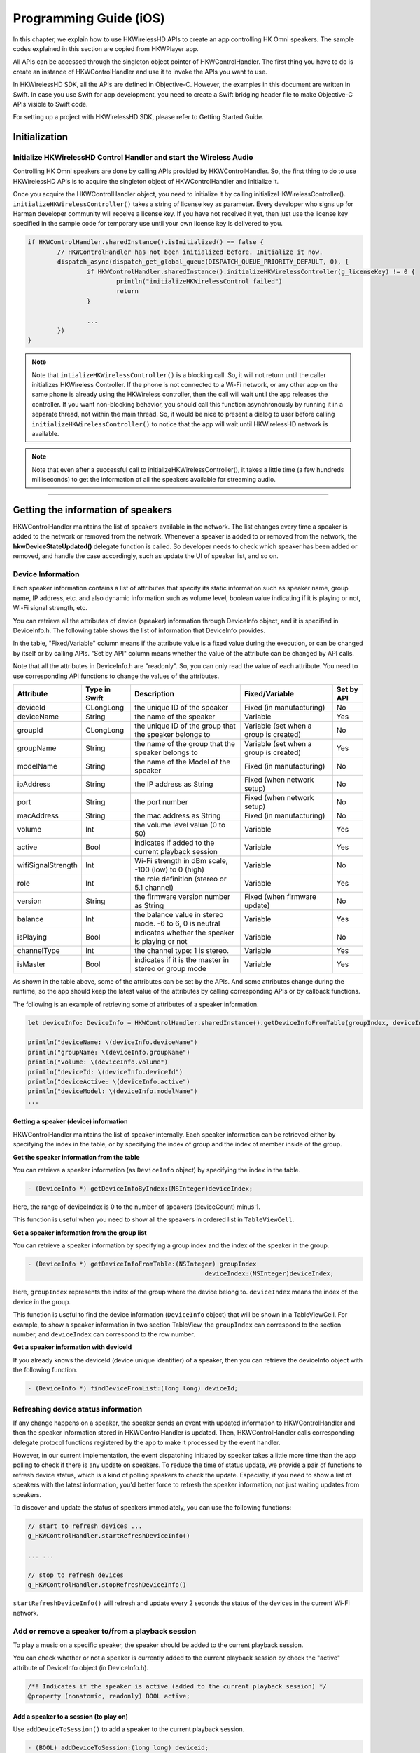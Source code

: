 Programming Guide (iOS)
========================

In this chapter, we explain how to use HKWirelessHD APIs to create an app controlling HK Omni speakers. The sample codes explained in this section are copied from HKWPlayer app.

All APIs can be accessed through the singleton object pointer of HKWControlHandler. The first thing you have to do is create an instance of HKWControlHandler and use it to invoke the APIs you want to use.

In HKWirelessHD SDK, all the APIs are defined in Objective-C. However, the examples in this document are written in Swift. In case you use Swift for app development, you need to create a Swift bridging header file to make Objective-C APIs visible to Swift code.

For setting up a project with HKWirelessHD SDK, please refer to Getting Started Guide.


Initialization
-----------------



Initialize HKWirelessHD Control Handler and start the Wireless Audio
~~~~~~~~~~~~~~~~~~~~~~~~~~~~~~~~~~~~~~~~~~~~~~~~~~~~~~~~~~~~~~~~~~~~~~

Controlling HK Omni speakers are done by calling APIs provided by HKWControlHandler. So, the first thing to do to use HKWirelessHD APIs is to acquire the singleton object of HKWControlHandler and initialize it. 

Once you acquire the HKWControlHandler object, you need to initialize it by calling initializeHKWirelessController(). ``initializeHKWirelessController()`` takes a string of license key as parameter. Every developer who signs up for Harman developer community will receive a license key. If you have not received it yet, then just use the license key specified in the sample code for temporary use until your own license key is delivered to you.

.. code-block:: swift

	if HKWControlHandler.sharedInstance().isInitialized() == false {
		// HKWControlHandler has not been initialized before. Initialize it now.
		dispatch_async(dispatch_get_global_queue(DISPATCH_QUEUE_PRIORITY_DEFAULT, 0), {
			if HKWControlHandler.sharedInstance().initializeHKWirelessController(g_licenseKey) != 0 {
				println("initializeHKWirelessControl failed")
				return
			}
				
			...
		})
	}


.. note:: 
	Note that ``intializeHKWirelessController()`` is a blocking call. So, it will not return until the caller initializes HKWireless Controller. If the phone is not connected to a Wi-Fi network, or any other app on the same phone is already using the HKWireless controller, then the call will wait until the app releases the controller. If you want non-blocking behavior, you should call this function asynchronously by running it in a separate thread, not within the main thread. So, it would be nice to present a dialog to user before calling ``initializeHKWirelessController()`` to notice that the app will wait until HKWirelessHD network is available. 

.. note:: 
	Note that even after a successful call to initializeHKWirelessController(), it takes a little time (a few hundreds milliseconds) to get the information of all the speakers available for streaming audio.

----

Getting the information of speakers
--------------------------------------------------------------

HKWControlHandler maintains the list of speakers available in the network. The list changes every time a speaker is added to the network or removed from the network. Whenever a speaker is added to or removed from the network, the **hkwDeviceStateUpdated()** delegate function is called. So developer needs to check which speaker has been added or removed, and handle the case accordingly, such as update the UI of speaker list, and so on.

Device Information
~~~~~~~~~~~~~~~~~~~

Each speaker information contains a list of attributes that specify its static information such as speaker name, group name, IP address, etc. and also dynamic information such as volume level, boolean value indicating if it is playing or not, Wi-Fi signal strength, etc. 

You can retrieve all the attributes of device (speaker) information through DeviceInfo object, and it is specified in DeviceInfo.h. The following table shows the list of information that DeviceInfo provides. 

In the table, "Fixed/Variable" column means if the attribute value is a fixed value during the execution, or can be changed by itself or by calling APIs. "Set by API" column means whether the value of the attribute can be changed by API calls. 

Note that all the attributes in DeviceInfo.h are "readonly". So, you can only read the value of each attribute. You need to use corresponding API functions to change the values of the attributes.


================== ==============  ======================================================= ====================================== ============
Attribute          Type in Swift   Description                                             Fixed/Variable                         Set by API
================== ==============  ======================================================= ====================================== ============
deviceId           CLongLong       the unique ID of the speaker                            Fixed (in manufacturing)               No
deviceName         String          the name of the speaker                                 Variable                               Yes
groupId            CLongLong       the unique ID of the group that the speaker belongs to  Variable (set when a group is created) No
groupName          String          the name of the group that the speaker belongs to       Variable (set when a group is created) Yes
modelName          String          the name of the Model of the speaker                    Fixed (in manufacturing)               No
ipAddress          String          the IP address as String                                Fixed (when network setup)             No
port               String          the port number                                         Fixed (when network setup)             No
macAddress         String          the mac address as String                               Fixed (in manufacturing)               No
volume             Int             the volume level value (0 to 50)                        Variable                               Yes
active             Bool            indicates if added to the current playback session      Variable                               Yes
wifiSignalStrength Int             Wi-Fi strength in dBm scale, -100 (low) to 0 (high)     Variable                               No
role               Int             the role definition (stereo or 5.1 channel)             Variable                               Yes
version            String          the firmware version number as String                   Fixed (when firmware update)           No
balance            Int             the balance value in stereo mode. -6 to 6, 0 is neutral Variable                               Yes
isPlaying          Bool            indicates whether the speaker is playing or not         Variable                               No
channelType        Int             the channel type: 1 is stereo.                          Variable                               Yes
isMaster           Bool            indicates if it is the master in stereo or group mode   Variable                               Yes  
================== ==============  ======================================================= ====================================== ============

As shown in the table above, some of the attributes can be set by the APIs. And some attributes change during the runtime, so the app should keep the latest value of the attributes by calling corresponding APIs or by callback functions.

The following is an example of retrieving some of attributes of a speaker information.

.. code-block:: swift
	
	let deviceInfo: DeviceInfo = HKWControlHandler.sharedInstance().getDeviceInfoFromTable(groupIndex, deviceIndex:deviceIndex)
	
	println("deviceName: \(deviceInfo.deviceName")
	println("groupName: \(deviceInfo.groupName")
	println("volume: \(deviceInfo.volume")
	println("deviceId: \(deviceInfo.deviceId")
	println("deviceActive: \(deviceInfo.active")
	println("deviceModel: \(deviceInfo.modelName")
	...


Getting a speaker (device) information
^^^^^^^^^^^^^^^^^^^^^^^^^^^^^^^^^^^^^^^^

HKWControlHandler maintains the list of speaker internally. Each speaker information can be retrieved either by specifying the index in the table, or by specifying the index of group and the index of member inside of the group.

**Get the speaker information from the table**

You can retrieve a speaker information (as ``DeviceInfo`` object) by specifying the index in the table.

.. code-block:: swift

	- (DeviceInfo *) getDeviceInfoByIndex:(NSInteger)deviceIndex;

Here, the range of deviceIndex is 0 to the number of speakers (deviceCount) minus 1.

This function is useful when you need to show all the speakers in ordered list in ``TableViewCell``.

**Get a speaker information from the group list**

You can retrieve a speaker information by specifying a group index and the index of the speaker in the group.

.. code-block:: swift

	- (DeviceInfo *) getDeviceInfoFromTable:(NSInteger) groupIndex 
							deviceIndex:(NSInteger)deviceIndex;

Here, ``groupIndex`` represents the index of the group where the device belong to. ``deviceIndex`` means the index of the device in the group.

This function is useful to find the device information (``DeviceInfo`` object) that will be shown in a TableViewCell. For example, to show a speaker information in two section TableView, the ``groupIndex`` can correspond to the section number, and ``deviceIndex`` can correspond to the row number.

**Get a speaker information with deviceId**

If you already knows the deviceId (device unique identifier) of a speaker, then you can retrieve the deviceInfo object with the following function.

.. code-block:: swift

	- (DeviceInfo *) findDeviceFromList:(long long) deviceId;


Refreshing device status information
~~~~~~~~~~~~~~~~~~~~~~~~~~~~~~~~~~~~~~

If any change happens on a speaker, the speaker sends an event with updated information to HKWControlHandler and then the speaker information stored in HKWControlHandler is updated. Then, HKWControlHandler calls corresponding delegate protocol functions registered by the app to make it processed by the event handler.

However, in our current implementation, the event dispatching initiated by speaker takes a little more time than the app polling to check if there is any update on speakers. To reduce the time of status update, we provide a pair of functions to refresh device status, which is a kind of polling speakers to check the update. Especially, if you need to show a list of speakers with the latest information, you'd better force to refresh the speaker information, not just waiting updates from speakers.

To discover and update the status of speakers immediately, you can use the following functions:

.. code-block:: swift

	// start to refresh devices ... 
	g_HKWControlHandler.startRefreshDeviceInfo()
	
	... ...
	
	// stop to refresh devices
	g_HKWControlHandler.stopRefreshDeviceInfo()  

``startRefreshDeviceInfo()`` will refresh and update every 2 seconds the status of the devices in the current Wi-Fi network.

Add or remove a speaker to/from a playback session
~~~~~~~~~~~~~~~~~~~~~~~~~~~~~~~~~~~~~~~~~~~~~~~~~~~~

To play a music on a specific speaker, the speaker should be added to the current playback session.

You can check whether or not a speaker is currently added to the current playback session by check the "active" attribute of DeviceInfo object (in DeviceInfo.h).

.. code-block:: swift

	/*! Indicates if the speaker is active (added to the current playback session) */
	@property (nonatomic, readonly) BOOL active;


Add a speaker to a session (to play on)
^^^^^^^^^^^^^^^^^^^^^^^^^^^^^^^^^^^^^^^^

Use ``addDeviceToSession()`` to add a speaker to the current playback session.

.. code-block:: swift

	- (BOOL) addDeviceToSession:(long long) deviceid;

For example,

.. code-block:: swift

	// add the speaker to the current playback session
	g_HKWControlHandler.addDeviceToSession(deviceId)

If the execution is successful, then the attribute "active" of the speaker is set to "true".

.. note::
	A speaker can be added to the current on-going playback session anytime, even the playbach is started already. It usually takes a couple of seconds for the added speaker to start to play audio.

Remove a speaker from a session
^^^^^^^^^^^^^^^^^^^^^^^^^^^^^^^^^^^^^^^^

Use ``removeDeviceFromSession()`` to remove a speaker from current playback session. The removed speaker will stop playing audio immediately.

.. code-block:: swift

	- (BOOL) removeDeviceFromSession:(long long) deviceid;

For example,

.. code-block:: swift

	// remove a speaker from the current playback session
	g_HKWControlHandler.removeDeviceFromSession(deviceId)
	
If the execution is successful, then the attribute "active" of the speaker is set to "false".

.. note::
	A speaker can be removed from the current on-going playback session anytime.

.. note::
	After a speaker was removed from the session and there is no speaker remaining in the session, then the current playback stops automatically.

----

Play song
----------

Play CAF file (MP3, WAV, etc.)
~~~~~~~~~~~~~~~~~~~~~~~~~~~~~~~~~~

If one or more speakers are available to the session, or if there is at least one speaker active, you can start to play a song. 

The playback is based on the Apple Core Audio framework. So, the supported audio file and data formats are the same as those supported by Apple's Core Audio framework. The detailed information is available at `Supported Audio File and Data Formats in OS X`_. According to the Apple developer documentation, CAF supports AAC (.aac, .adts), AC3 (.ac3), AIFC (.aif, .aiff, .aifc), Apple Core Audio Format (.caf), MPEG Layer 3 (.mp3), MPEG 4 Audio (.mp4), NeXT/SUN Audio (.snd, .au), Sound Designer II (.sd2), and WAVE (.wav).
 
.. _Supported Audio File and Data Formats in OS X: https://developer.apple.com/library/mac/documentation/MusicAudio/Conceptual/CoreAudioOverview/SupportedAudioFormatsMacOSX/SupportedAudioFormatsMacOSX.html
 

.. code-block:: swift

	- (BOOL) playCAF:(NSURL *)assetURL songName:(NSString*)songName resumeFlag:(BOOL)resumeFlag;

To play a song, you should prepare a ``AssetURL`` using ``NSURL`` first. Here is an example:

.. code-block:: swift

	let assetUrl = NSURL(fileURKWithPath: nsPath)
	
	HKWControlHandler.sharedInstance().playCAF(assetUrl, songName: songTitle, resumeFlag: false)

Here, ``resumeFlag`` is false, if you start the song from the beginning. If you want to resume to play the current song, then ``resumeFlag`` should be true. ``songTitle`` is a string, representing the song name. (This is only internally used as a file name to store converted PCM data in the memory temporarily.)

If you want to specify a starting point of the audio stream, then you can use ``playCAFFromCertainTime()`` to start the playback from a specified time.

.. code-block:: swift

	- (bool) playCAFFromCertainTime:(NSURL *)assetURL
							songName:(NSString*)songName
							startTime:(NSInteger)startTime;

Here, ``startTime`` is in second.

``playCAF()`` and ``playCAFFromCertainTime()`` can play both WAV and MP3 audio file. In case of WAV, it is played without conversion. In case of MP3, it is converted to PCM format first, and then played.

To play WAF audio file, use ``playWAV()``.

.. code-block:: swift

	- (bool) playWAV:(NSString*)wavPath;

The following example shows how to play a WAV file stored in the application bundle.

.. code-block:: swift

	nsWavPath = NSBundle.mainBundle().bundlePath.stringByAppendingPathComponent(songTitle)
	
	HKWControlHandler.sharedInstance().playWAV(nsWavPath)

.. note::
	``playCAF()`` and ``playCAFFromCertainTime()`` cannot play an audio file in Apple’s iTunes Match service. Songs should reside locally on the device for playback. So, it would be nice to check if the song resides on the device when your app gets the MPMediaItem of a song from MediaPicker.

You can check the playback status anytime, that is, before and after as well as in the middle of the playback. You can get the player status by calling ``getPlayerState()``. (``HKPlayerState`` is defined in HKWControlHandler.h)

.. code-block:: swift

	- (HKPlayerState)getPlayerState;

If you just want to check if the player is playing audio now, then use isPlaying().

.. code-block:: swift

	- (bool) isPlaying;
	
Play Web Streaming Music
~~~~~~~~~~~~~~~~~~~~~~~~~~

.. note::
	This API is **NOT** supported by HKWirelessHDSDKlw (lightweight version of HKWirelessHDSDK). It is only supported by HKWirelessHD SDK.
	
Use ``playStreamingMedia()`` to playt a streaming media. It uses a parameter of ``streamingMediaUrl`` to specify the URL of the media file in the streaming service. It starts with a protocol name, such as "http://" or "rtps://". Currently, http:, rtps:, and mms: are supported. The supported file format is mp3, m4a, wav.


``completedCallback`` is a callback that returns the result of the call, that is, if the call is successful or not. If it cannot find the media file on the server or some other errors occur, then it return false.

.. code-block:: swift

	- (void)playStreamingMedia:(NSString *)streamingMediaUrl withCallback:(void (^)(bool result))completedCallback;

.. note::
	When you stop playing the streaming music, you must use stop(), not pause().
	
	
Playback controls
^^^^^^^^^^^^^^^^^^

**Stop playback**

To stop the current playback, use ``stop()``. As a result. the playback status is changed to ``EPlayerState_Stop``, and ``hkwPlaybackStateChanged()`` delegate protocol is called if implemented. 

.. code-block:: swift

	- (void) stop;

For example,

.. code-block:: swift

	HKWControlHandler.sharedInstance().stop()

It is safe to call ``stop()`` even if there is no on-going playback. Actually, we recommand to call ``stop()`` before you start to play a new audio stream.

.. note::
	If the current playback is stopped by calling ``stop()``, the playback cannot be resumed. Resuming is only possible when the playback is paused by calling ``pause()``.
	
**Pause playback**

To pause the current play, use ``pause()``. As a result, the playback status is changed to ``EPlayerState_Pause``, and ``hkwPlaybackStateChanged()`` delegate protocol is called if implemented.

The playback paused by calling ``pause()`` can be resumed.

.. code-block:: swift

	- (void) pause;

For example,

.. code-block:: swift

	HKWControlHandler.sharedInstance().pause()

**Resume playback**

To resume the paused playback, use ``playCAF()`` with the parameter ``resumeFlag`` set to ``true``. The API is described earlier in this section. 

Volume Control
~~~~~~~~~~~~~~~

You can set volumes in two ways – one is set volume for an individual speaker, and the other is set volume for all speakers with the same volume level. The volume level ranges from 0 (mute) to 50 (max).

.. note::
	Volume change funcions are all asynchronous call. That is, it takes a little time (a few milli second) for a volue change to take effect on the speakers.

.. note::
	When ``setVolumeDevice()`` is called, the average volume can be also changed. So, it is safe to retrieve the speaker volumes using VolumeLevelChanged callback (explained later) when your app calls volume control APIs.

Set volume to all speakers
^^^^^^^^^^^^^^^^^^^^^^^^^^^

Use ``setVolumeAll()`` to set the same volume level to all speakers.

.. code-block:: swift

	- (void) setVolumeAll:(NSInteger)volume;

For example,

.. code-block:: swift

	// set volume level to 25 to all speakers
	var volume  = 25
	HKWControlHandler.sharedInstance().setVolumeAll(volume)

Set volume to a particular speaker 
^^^^^^^^^^^^^^^^^^^^^^^^^^^^^^^^^^^^^^

Use ``setVolumeDevice()`` to set volume to a particular speaker. You need to specify the deviceId for the speaker.

.. code-block:: swift

	- (void) setVolumeDevice:(long long)deviceId volume:(NSInteger)volume;

For example,

.. code-block:: swift

	// set volume level to 25 to a speaker
	var volume  = 25
	HKWControlHandler.sharedInstance().setVolumeDevice(deviceId volume:volume)

Get volume of all speakers
^^^^^^^^^^^^^^^^^^^^^^^^^^^^^^^^^^^^^^

Use ``getVolume()`` to get the average volume level fro all speakers.

.. code-block:: swift

	- (NSInteger) getVolume;

For example,

.. code-block:: swift

	var averageVolume = HKWControlHandler.sharedInstance().getVolume()

Get volume of a particular speaker
^^^^^^^^^^^^^^^^^^^^^^^^^^^^^^^^^^^^^^

Use ``getDeviceVolume()`` to get the volume level of a particular speaker. 

For example,

	var volume = HKWControlHandler.sharedInstance().getDeviceVolume(deviceId)


Mute and Unmute
^^^^^^^^^^^^^^^^^^^^^^^^^^^^^^^^^^^^^^

Use ``mute()`` to mute the current playback. The volume level turns to 0. 

Use ``unmute()`` to unmute the current muted playback. After ``unmute()``, the volume level returns to the original volume level before ``mute()`` is called.

Use ``isMuted()`` to check if the current playback is muted or not.


----

Speakers and Groups
---------------------

In HKWirelessHD SDK, a group is a collection of speakers. A group is defined as below:

- The group of a speaker is defined by specifying a group name in the speaker information as attribute.
- A speaker can join only one group at a time. The meaning of "joining a group" is to have the group name in its attribute.
- All the speakers with the same group name belong to the same group associated with the group name.
- The group ID is determined by following the device ID of the initial member of a group. For example, there is no group with the name "Group-A", and Speaker-A sets the group as "Group-A", then the GroupID is created with the deviceID of Speaker-A. After that, if Speaker-B joins Group-A, then the group name and the group ID are set by the ones that Speaker-A has.

Change speaker name
~~~~~~~~~~~~~~~~~~~~~

Use ``setDeviceName()`` to change the speaker name. 

.. note::
	You cannot set the device name by setting ``deviceName`` property value directly. The property is read-only.

.. code-block:: swift

	- (void) setDeviceName:(long long)deviceId deviceName:(NSString *)deviceName;

For example,

.. code-block:: swift

	HKWControlHandler.sharedInstance().setDeviceName(deviceId, deviceName:”My Omni10”)

.. note::
	While a speaker is playing audio, if the name of the speaker is changed, then the current playback is interrupted (stopped) with error. The error code and message are returned by ``hkwErrorOccurred()`` delegate defined in ``HKWDeviceEventHandlerDelegate`` protocol.


Set the group for a speaker
~~~~~~~~~~~~~~~~~~~~~~~~~~~~~

To set a group for a speaker (in other words, to join a speaker to a group), use ``setDeviceGroupName()`` as below:

.. code-block:: swift

	- (void) setDeviceGroupName:(long long)deviceId groupName:(NSString *)groupName;

For example,

.. code-block:: swift

	HKWControlHandler.sharedInstance().setDeviceGroupName(deviceId, groupName:”Living Room”)

.. note::
	If you change the group name of a speaker, then the list of speakers of the group automatically changes.

Remove a speaker from a group
~~~~~~~~~~~~~~~~~~~~~~~~~~~~~~

Use ``removeDeviceFromGroup()`` to remove the speaker from the currently belonged group. After being removed from a group, the name of group of the speaker is set to ``harman``, which is a default group name implying that the speaker does not belong to any group.

.. code-block:: swift

	- (void)removeDeviceFromGroup:(long long)deviceId;

For example,

.. code-block:: swift

	HKWControlHandler.sharedInstance().removeDeviceFromGroup(deviceId)

----

Delegate APIs for events handling
----------------------------------

In HKWirelessHD, the communication between user’s phone and speakers are done in asynchronous way. Therefore, some API calls from HKWControlHandler can take a little time to take effects on the speaker side. Similarly, any change of status on the speaker side are reported to the phone a little time later. For example, the status of availability of a speaker can be updated a few seconds later after a speaker turns on or off. 

All the status update from the speaker side are reported to the phone via **delegate protocols**. So, your app needs to implement the delegate protocols accordingly to receive and handle the events from HKWControlHandler.

There are two kinds of delegate protocols for event handling.

- HKWDeviceEventHandlerDelegate (defined in HKWDeviceEventHandlerSingleton.h)
	- This delegate protocol defines several APIs for receiving events about status changes or error from speakers.
- HKWPlayerEventHandlerDelegate (defined in HKWPlayerEventHandlerSingleton.h)
	- This delegate protocol defines several APIs for receiving events about playback status and volume control.

HKWDeviceEventHandlerDelegate
~~~~~~~~~~~~~~~~~~~~~~~~~~~~~~~

**hkwDeviceStateUpdated (required)**

This function is invoked when some of device information have been changed on a particular speaker. The information being monitored incudes device status (active or inactive), model name, group name, and wifi signal strengths, etc. The parameter ``reason`` specifies what the update is about. The reason code is defined in HKWControlHandler.h.

Note that volume level change does not trigger this call. The volume update is reported by ``hkwVolumeLevelChanged()`` callback.

.. code-block:: swift

	-(void) hkwDeviceStateUpdated:(long long)deviceId withReason:(NSInteger) reason;

This callback is essential to retrieve and update the speaker information in timely manner. If your app has a screen that shows a list of speakers available in the network with latest information, you can receive the event via this function and update the list.

A most common usage for this function is to invole ``tableView.reloadData()`` to update the list of speakers in a table view controller, as shown below.

.. code-block:: swift

	func hkwDeviceStateUpdated(deviceId: CLongLong, withReason reason:Int) {
		self.tableView.reloadData()
	}

**hkwErrorOccured (required)**

This function is invoked when an error occurs during the execution. The callback returns the error code, and also corresponding error message for detailed description. The error codes are defined in HKWCOntrolHandler.h.

.. code-block:: swift

	-(void) hkwErrorOccurred:(NSInteger)errorCode withErrorMessage:(NSString*)errorMesg;

A most common usage of this function is to show an alert dialog to notice the user of the error.

HKWPlayerEventHandlerDelegate
^^^^^^^^^^^^^^^^^^^^^^^^^^^^^^

**hkwPlayEnded (required)**

This function is invoked when the current playback has ended.

.. code-block:: swift

	-(void)hkwPlayEnded;

This function is useful to take any actioin when the current playback has ended.

**hkwDeviceVolumeChanged (optional)**

This function is invoked when volume level is changed for any speakers. It is called asynchronously right after any of SetVolume APIs are called by apps.

The function delivers the device ID of the speaker with volume changed, a new device volume level, and average volume level value, as below:

.. code-block:: swift

	-(void)hkwDeviceVolumeChanged:(long long)deviceId deviceVolume:(NSInteger)deviceVolume withAverageVolume:(NSInteger)avgVolume;

.. note::
	When speaker volume is changed by a call to ``setVolumeAll()``, then all the speakers are set to a new volume level, and this function can be used to get the new volume level value.
	
**hkwPlaybackStateChanged (optional)**
This function is invoked when playback state is changed during the playback. The callback delivers the playState value as parameter.

.. code-block:: swift

	-(void)hkwPlaybackStateChanged:(NSInteger)playState;

**hkwPlaybackTimeChanged (optional)**

This function is invoked when the current playback time is changed. It is called every one second. The function parameter timeElapsed returns the time (in second) elapsed since the start of the playback. This function is useful when your app update the progress bar of the current playback.

.. code-block:: swift

	-(void)hkwPlaybackTimeChanged:(NSInteger)timeElapsed;

How to implement the delegate protocols
^^^^^^^^^^^^^^^^^^^^^^^^^^^^^^^^^^^^^^^^

To make your ViewController as delegate, that is, to receive the events from HKWControlHandler in your ViewController, your ViewController class has to implement the protocol by specifying the delegate protocol name in the class definition as below:

.. code-block:: swift

	class SpeakerListViewController: UIViewController, UITableViewDataSource,   
		SpeakerTableCellDelegate, HKWDeviceEventHandlerDelegate  {
		... ...
	}
	
And then, the ViewController class should set itself to ``delegate`` attribute of the handler singleton class as below:

.. code-block:: swift

	HKDeviceEventHandlerSingleton.sharedInstance().delegate = self


Note that during the runtime, only one instance of the event handler for HKWControlHandler is instantiated, so it is designed as a singleton. It can be retrieved by calling ``sharedInstance()`` to the class.

**For device event handler**

.. code-block:: swift

	HKWDeviceEventHandlerSingleton.sharedInstance().delegate

**For player event handler**

.. code-block:: swift

	HKWPlayerEventHandlerSingleton.sharedInstance().delegate

.. note::

	Since there is only one instance of delegator for each delegate, if you set delegate in several different places of your app, then the latest setting will override the delegate value, and the previous setting will be overridden. So, you need to set the delegate every time you show a ViewController, and one right place to set the delegate is inside ``viewDidAppear()`` in ViewController class as shown below.
	
.. code-block:: swift
	
	override func viewDidAppear(animated: Bool) {
		HKWDeviceEventHandlerSingleton.sharedInstance().delegate = self
		HKWPlayerEventHandlerSingleton.sharedInstance().delegate = self
		
		...        
		
	}
	
	
